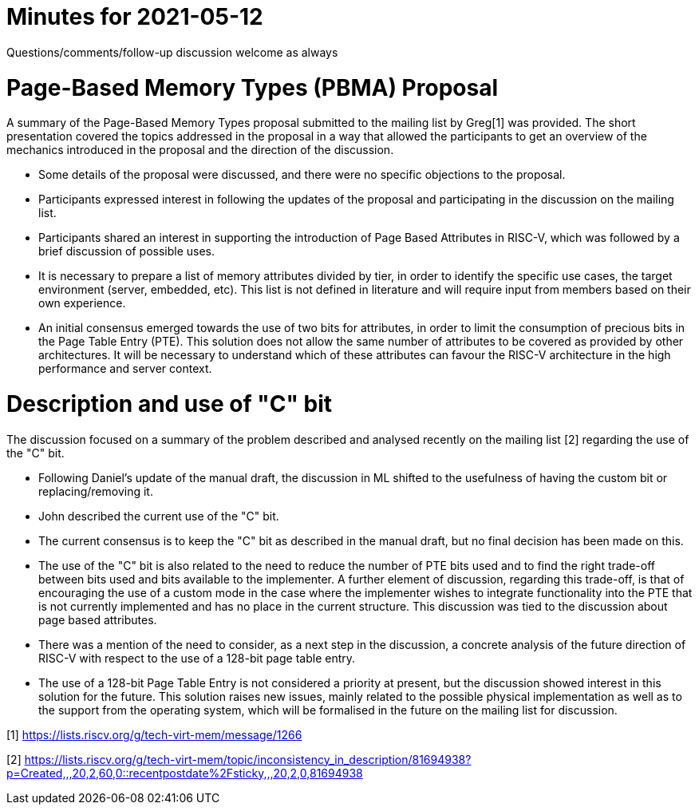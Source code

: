 = Minutes for 2021-05-12

Questions/comments/follow-up discussion welcome as always

= Page-Based Memory Types (PBMA) Proposal 

A summary of the Page-Based Memory Types proposal submitted to the mailing list by Greg[1] was provided. The short presentation covered the topics addressed in the proposal in a way that allowed the participants to get an overview of the mechanics introduced in the proposal and the direction of the discussion.

* Some details of the proposal were discussed, and there were no specific objections to the proposal.

* Participants expressed interest in following the updates of the proposal and participating in the discussion on the mailing list.

* Participants shared an interest in supporting the introduction of Page Based Attributes in RISC-V, which was followed by a brief discussion of possible uses. 

* It is necessary to prepare a list of memory attributes divided by tier, in order to identify the specific use cases, the target environment (server, embedded, etc). This list is not defined in literature and will require input from members based on their own experience. 

* An initial consensus emerged towards the use of two bits for attributes, in order to limit the consumption of precious bits in the Page Table Entry (PTE). This solution does not allow the same number of attributes to be covered as provided by other architectures. It will be necessary to understand which of these attributes can favour the RISC-V architecture in the high performance and server context.

= Description and use of "C" bit

The discussion focused on a summary of the problem described and analysed recently on the mailing list [2] regarding the use of the "C" bit. 

* Following Daniel's update of the manual draft, the discussion in ML shifted to the usefulness of having the custom bit or replacing/removing it.

* John described the current use of the "C" bit. 

* The current consensus is to keep the "C" bit as described in the manual draft, but no final decision has been made on this.

* The use of the "C" bit is also related to the need to reduce the number of PTE bits used and to find the right trade-off between bits used and bits available to the implementer. A further element of discussion, regarding this trade-off, is that of encouraging the use of a custom mode in the case where the implementer wishes to integrate functionality into the PTE that is not currently implemented and has no place in the current structure. This discussion was tied to the discussion about page based attributes.

* There was a mention of the need to consider, as a next step in the discussion, a concrete analysis of the future direction of RISC-V with respect to the use of a 128-bit page table entry.

* The use of a 128-bit Page Table Entry is not considered a priority at present, but the discussion showed interest in this solution for the future. This solution raises new issues, mainly related to the possible physical implementation as well as to the support from the operating system, which will be formalised in the future on the mailing list for discussion.

[1] https://lists.riscv.org/g/tech-virt-mem/message/1266

[2] https://lists.riscv.org/g/tech-virt-mem/topic/inconsistency_in_description/81694938?p=Created,,,20,2,60,0::recentpostdate%2Fsticky,,,20,2,0,81694938
